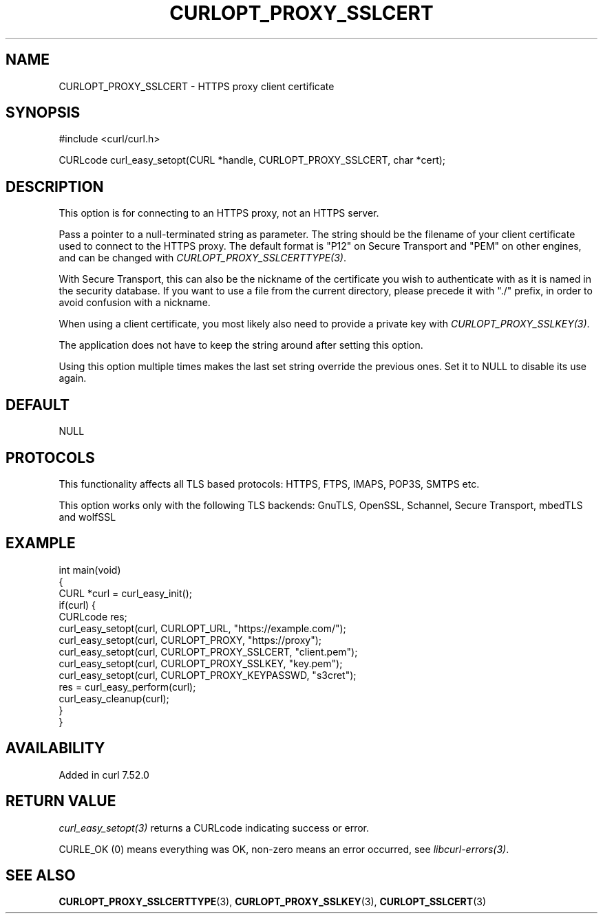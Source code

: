 .\" generated by cd2nroff 0.1 from CURLOPT_PROXY_SSLCERT.md
.TH CURLOPT_PROXY_SSLCERT 3 "2025-04-02" libcurl
.SH NAME
CURLOPT_PROXY_SSLCERT \- HTTPS proxy client certificate
.SH SYNOPSIS
.nf
#include <curl/curl.h>

CURLcode curl_easy_setopt(CURL *handle, CURLOPT_PROXY_SSLCERT, char *cert);
.fi
.SH DESCRIPTION
This option is for connecting to an HTTPS proxy, not an HTTPS server.

Pass a pointer to a null\-terminated string as parameter. The string should be
the filename of your client certificate used to connect to the HTTPS proxy.
The default format is "P12" on Secure Transport and "PEM" on other engines,
and can be changed with \fICURLOPT_PROXY_SSLCERTTYPE(3)\fP.

With Secure Transport, this can also be the nickname of the certificate you
wish to authenticate with as it is named in the security database. If you want
to use a file from the current directory, please precede it with "./" prefix,
in order to avoid confusion with a nickname.

When using a client certificate, you most likely also need to provide a
private key with \fICURLOPT_PROXY_SSLKEY(3)\fP.

The application does not have to keep the string around after setting this
option.

Using this option multiple times makes the last set string override the
previous ones. Set it to NULL to disable its use again.
.SH DEFAULT
NULL
.SH PROTOCOLS
This functionality affects all TLS based protocols: HTTPS, FTPS, IMAPS, POP3S, SMTPS etc.

This option works only with the following TLS backends:
GnuTLS, OpenSSL, Schannel, Secure Transport, mbedTLS and wolfSSL
.SH EXAMPLE
.nf
int main(void)
{
  CURL *curl = curl_easy_init();
  if(curl) {
    CURLcode res;
    curl_easy_setopt(curl, CURLOPT_URL, "https://example.com/");
    curl_easy_setopt(curl, CURLOPT_PROXY, "https://proxy");
    curl_easy_setopt(curl, CURLOPT_PROXY_SSLCERT, "client.pem");
    curl_easy_setopt(curl, CURLOPT_PROXY_SSLKEY, "key.pem");
    curl_easy_setopt(curl, CURLOPT_PROXY_KEYPASSWD, "s3cret");
    res = curl_easy_perform(curl);
    curl_easy_cleanup(curl);
  }
}
.fi
.SH AVAILABILITY
Added in curl 7.52.0
.SH RETURN VALUE
\fIcurl_easy_setopt(3)\fP returns a CURLcode indicating success or error.

CURLE_OK (0) means everything was OK, non\-zero means an error occurred, see
\fIlibcurl\-errors(3)\fP.
.SH SEE ALSO
.BR CURLOPT_PROXY_SSLCERTTYPE (3),
.BR CURLOPT_PROXY_SSLKEY (3),
.BR CURLOPT_SSLCERT (3)
